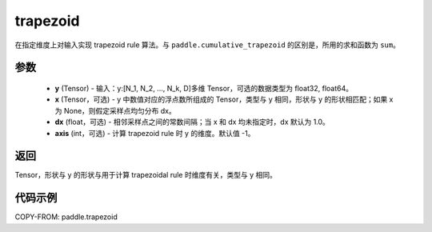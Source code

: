 .. _cn_api_paddle_tensor_trapezoid:

trapezoid
--------------------------------

.. py:function:: paddle.trapezoid(y, x=None, dx=None, axis=-1, name=None)
在指定维度上对输入实现 trapezoid rule 算法。与 ``paddle.cumulative_trapezoid`` 的区别是，所用的求和函数为 ``sum``。

参数
:::::::::

    - **y** (Tensor) - 输入：y:[N_1, N_2, ..., N_k, D]多维 Tensor，可选的数据类型为 float32, float64。
    - **x** (Tensor，可选) - y 中数值对应的浮点数所组成的 Tensor，类型与 y 相同，形状与 y 的形状相匹配；如果 x 为 None，则假定采样点均匀分布 dx。
    - **dx** (float，可选) - 相邻采样点之间的常数间隔；当 x 和 dx 均未指定时，dx 默认为 1.0。
    - **axis** (int，可选) - 计算 trapezoid rule 时 y 的维度。默认值 -1。
返回
:::::::::
Tensor，形状与 y 的形状与用于计算 trapezoidal rule 时维度有关，类型与 y 相同。


代码示例
:::::::::

COPY-FROM: paddle.trapezoid

